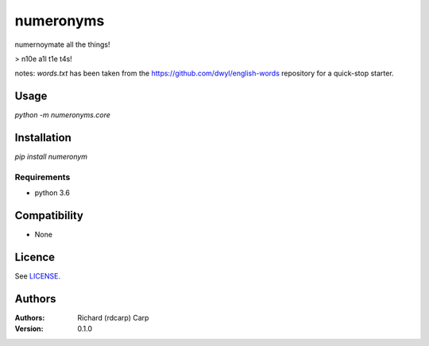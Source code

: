 numeronyms
==========

.. image:: https://img.shields.io/pypi/v/numeronyms.svg
    :target: https://test.pypi.org/pypi/numeronyms
    :alt: Latest PyPI version

.. image:: https://circleci.com/gh/rdcarp/numeronyms/tree/master.svg?style=svg
    :target: https://circleci.com/gh/rdcarp/numeronyms/tree/master
    :alt Latest CI build of master branch

numernoymate all the things!

> n10e a1l t1e t4s!

notes: `words.txt` has been taken from the https://github.com/dwyl/english-words repository for a quick-stop starter.

Usage
-----

`python -m numeronyms.core`

Installation
------------

`pip install numeronym`

Requirements
^^^^^^^^^^^^

* python 3.6

Compatibility
-------------

* None

Licence
-------

See `LICENSE <LICENSE>`_.

Authors
-------

:Authors:
    Richard (rdcarp) Carp

:Version: 0.1.0
